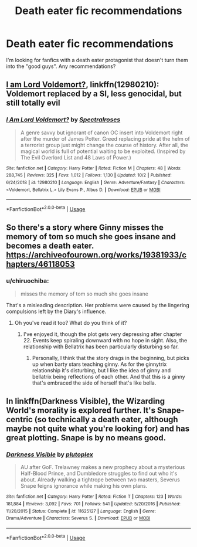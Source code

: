 #+TITLE: Death eater fic recommendations

* Death eater fic recommendations
:PROPERTIES:
:Author: Alegaros
:Score: 15
:DateUnix: 1572781831.0
:DateShort: 2019-Nov-03
:END:
I'm looking for fanfics with a death eater protagonist that doesn't turn them into the "good guys". Any recommendations?


** [[https://www.fanfiction.net/s/12980210/1/][I am Lord Voldemort?]], linkffn(12980210): Voldemort replaced by a SI, less genocidal, but still totally evil
:PROPERTIES:
:Author: InquisitorCOC
:Score: 3
:DateUnix: 1572791785.0
:DateShort: 2019-Nov-03
:END:

*** [[https://www.fanfiction.net/s/12980210/1/][*/I Am Lord Voldemort?/*]] by [[https://www.fanfiction.net/u/8664970/Spectralroses][/Spectralroses/]]

#+begin_quote
  A genre savvy but ignorant of canon OC insert into Voldemort right after the murder of James Potter. Greed replacing pride at the helm of a terrorist group just might change the course of history. After all, the magical world is full of potential waiting to be exploited. (Inspired by The Evil Overlord List and 48 Laws of Power.)
#+end_quote

^{/Site/:} ^{fanfiction.net} ^{*|*} ^{/Category/:} ^{Harry} ^{Potter} ^{*|*} ^{/Rated/:} ^{Fiction} ^{M} ^{*|*} ^{/Chapters/:} ^{48} ^{*|*} ^{/Words/:} ^{288,745} ^{*|*} ^{/Reviews/:} ^{325} ^{*|*} ^{/Favs/:} ^{1,012} ^{*|*} ^{/Follows/:} ^{1,130} ^{*|*} ^{/Updated/:} ^{10/2} ^{*|*} ^{/Published/:} ^{6/24/2018} ^{*|*} ^{/id/:} ^{12980210} ^{*|*} ^{/Language/:} ^{English} ^{*|*} ^{/Genre/:} ^{Adventure/Fantasy} ^{*|*} ^{/Characters/:} ^{<Voldemort,} ^{Bellatrix} ^{L.>} ^{Lily} ^{Evans} ^{P.,} ^{Albus} ^{D.} ^{*|*} ^{/Download/:} ^{[[http://www.ff2ebook.com/old/ffn-bot/index.php?id=12980210&source=ff&filetype=epub][EPUB]]} ^{or} ^{[[http://www.ff2ebook.com/old/ffn-bot/index.php?id=12980210&source=ff&filetype=mobi][MOBI]]}

--------------

*FanfictionBot*^{2.0.0-beta} | [[https://github.com/tusing/reddit-ffn-bot/wiki/Usage][Usage]]
:PROPERTIES:
:Author: FanfictionBot
:Score: 1
:DateUnix: 1572791801.0
:DateShort: 2019-Nov-03
:END:


** So there's a story where Ginny misses the memory of tom so much she goes insane and becomes a death eater. [[https://archiveofourown.org/works/19381933/chapters/46118053]]
:PROPERTIES:
:Author: WorldlyDear
:Score: 2
:DateUnix: 1572841481.0
:DateShort: 2019-Nov-04
:END:

*** u/chiruochiba:
#+begin_quote
  misses the memory of tom so much she goes insane
#+end_quote

That's a misleading description. Her problems were caused by the lingering compulsions left by the Diary's influence.
:PROPERTIES:
:Author: chiruochiba
:Score: 2
:DateUnix: 1572841935.0
:DateShort: 2019-Nov-04
:END:

**** Oh you've read it too? What do you think of it?
:PROPERTIES:
:Author: WorldlyDear
:Score: 2
:DateUnix: 1572842928.0
:DateShort: 2019-Nov-04
:END:

***** I've enjoyed it, though the plot gets very depressing after chapter 22. Events keep spiraling downward with no hope in sight. Also, the relationship with Bellatrix has been particularly disturbing so far.
:PROPERTIES:
:Author: chiruochiba
:Score: 1
:DateUnix: 1572843715.0
:DateShort: 2019-Nov-04
:END:

****** Personally, I think that the story drags in the beginning, but picks up when barty stars teaching ginny. As for the ginnytrix relationship it's disturbing, but I like the idea of ginny and bellatrix being reflections of each other. And that this is a ginny that's embraced the side of herself that's like bella.
:PROPERTIES:
:Author: WorldlyDear
:Score: 2
:DateUnix: 1572845273.0
:DateShort: 2019-Nov-04
:END:


** In linkffn(Darkness Visible), the Wizarding World's morality is explored further. It's Snape-centric (so technically a death eater, although maybe not quite what you're looking for) and has great plotting. Snape is by no means good.
:PROPERTIES:
:Author: -ariose-
:Score: 1
:DateUnix: 1572817762.0
:DateShort: 2019-Nov-04
:END:

*** [[https://www.fanfiction.net/s/11625127/1/][*/Darkness Visible/*]] by [[https://www.fanfiction.net/u/4787853/plutoplex][/plutoplex/]]

#+begin_quote
  AU after GoF. Trelawney makes a new prophecy about a mysterious Half-Blood Prince, and Dumbledore struggles to find out who it's about. Already walking a tightrope between two masters, Severus Snape feigns ignorance while making his own plans.
#+end_quote

^{/Site/:} ^{fanfiction.net} ^{*|*} ^{/Category/:} ^{Harry} ^{Potter} ^{*|*} ^{/Rated/:} ^{Fiction} ^{T} ^{*|*} ^{/Chapters/:} ^{123} ^{*|*} ^{/Words/:} ^{181,884} ^{*|*} ^{/Reviews/:} ^{3,092} ^{*|*} ^{/Favs/:} ^{701} ^{*|*} ^{/Follows/:} ^{541} ^{*|*} ^{/Updated/:} ^{5/20/2016} ^{*|*} ^{/Published/:} ^{11/20/2015} ^{*|*} ^{/Status/:} ^{Complete} ^{*|*} ^{/id/:} ^{11625127} ^{*|*} ^{/Language/:} ^{English} ^{*|*} ^{/Genre/:} ^{Drama/Adventure} ^{*|*} ^{/Characters/:} ^{Severus} ^{S.} ^{*|*} ^{/Download/:} ^{[[http://www.ff2ebook.com/old/ffn-bot/index.php?id=11625127&source=ff&filetype=epub][EPUB]]} ^{or} ^{[[http://www.ff2ebook.com/old/ffn-bot/index.php?id=11625127&source=ff&filetype=mobi][MOBI]]}

--------------

*FanfictionBot*^{2.0.0-beta} | [[https://github.com/tusing/reddit-ffn-bot/wiki/Usage][Usage]]
:PROPERTIES:
:Author: FanfictionBot
:Score: 1
:DateUnix: 1572817812.0
:DateShort: 2019-Nov-04
:END:
